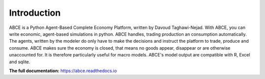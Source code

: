 ============
Introduction
============

ABCE is a Python Agent-Based Complete Economy Platform, written by Davoud Taghawi-Nejad.
With ABCE, you can write economic, agent-based simulations in python. ABCE handles,
trading production an consumption automatically. The agents, written by the modeler
do only have to make the decisions and instruct the platform to trade, produce and
consume. ABCE makes sure the economy is closed, that means no goods appear, disappear
or are otherwise unaccounted for. It is therefore particularly useful for macro models.
ABCE's model output are compatible with R, Excel and sqlite.

.. image:: https://travis-ci.org/DavoudTaghawiNejad/abce.svg?branch=master
   :alt: ABCE build status on Travis CI
   :target: https://travis-ci.org/DavoudTaghawiNejad/abce

.. image:: https://img.shields.io/appveyor/ci/DavoudTaghawiNejad/abce.svg
   :alt: ABCE build status on Appveyor CI
   :target: https://ci.appveyor.com/project/DavoudTaghawiNejad/abce

.. image:: https://img.shields.io/pypi/v/abce.svg
   :alt:  Pypi version
   :target: https://pypi.python.org/pypi/abce

.. image:: https://readthedocs.org/projects/abce/badge/?version=latest
   :alt:  readthedocs
   :target: https://abce.readthedocs.io


**The full documentation:** https://abce.readthedocs.io

